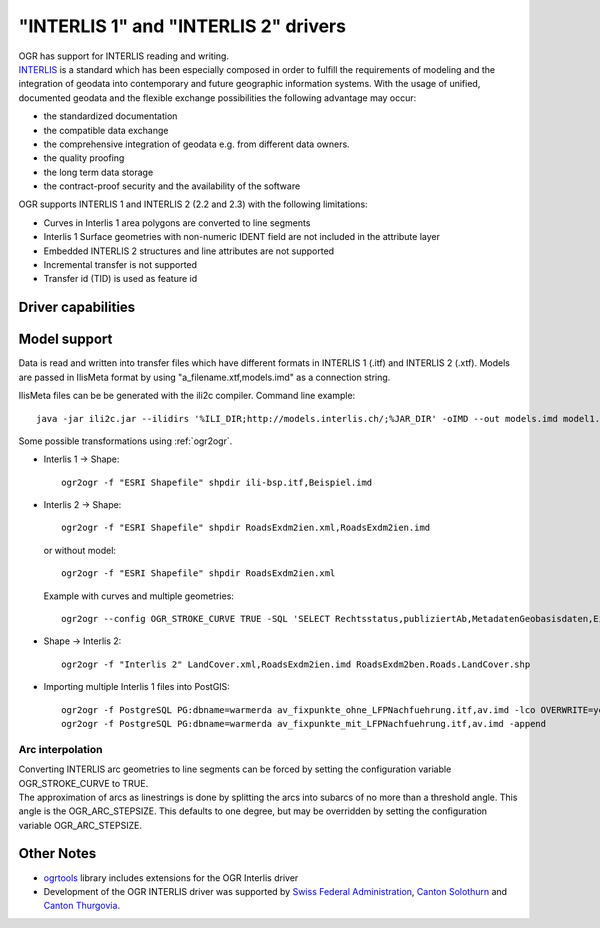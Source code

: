 .. _vector.ili:

"INTERLIS 1" and "INTERLIS 2" drivers
=====================================

.. shortname:: INTERLIS 1

.. shortname:: INTERLIS 2


| OGR has support for INTERLIS reading and writing.
| `INTERLIS <http://www.interlis.ch/>`__ is a standard which has been
  especially composed in order to fulfill the requirements of modeling
  and the integration of geodata into contemporary and future geographic
  information systems. With the usage of unified, documented geodata and
  the flexible exchange possibilities the following advantage may occur:

-  the standardized documentation
-  the compatible data exchange
-  the comprehensive integration of geodata e.g. from different data
   owners.
-  the quality proofing
-  the long term data storage
-  the contract-proof security and the availability of the software

OGR supports INTERLIS 1 and INTERLIS 2 (2.2 and 2.3) with the following
limitations:

-  Curves in Interlis 1 area polygons are converted to line segments
-  Interlis 1 Surface geometries with non-numeric IDENT field are not
   included in the attribute layer
-  Embedded INTERLIS 2 structures and line attributes are not supported
-  Incremental transfer is not supported
-  Transfer id (TID) is used as feature id

Driver capabilities
-------------------

.. supports_create::

.. supports_georeferencing::

.. supports_virtualio::

Model support
-------------

Data is read and written into transfer files which have different
formats in INTERLIS 1 (.itf) and INTERLIS 2 (.xtf). Models are passed in
IlisMeta format by using "a_filename.xtf,models.imd" as a connection
string.

IlisMeta files can be be generated with the ili2c compiler. Command line
example:

::

   java -jar ili2c.jar --ilidirs '%ILI_DIR;http://models.interlis.ch/;%JAR_DIR' -oIMD --out models.imd model1.ili [model2.ili ...]

Some possible transformations using :ref:`ogr2ogr`.

-  Interlis 1 -> Shape:

   ::

      ogr2ogr -f "ESRI Shapefile" shpdir ili-bsp.itf,Beispiel.imd

-  Interlis 2 -> Shape:

   ::

      ogr2ogr -f "ESRI Shapefile" shpdir RoadsExdm2ien.xml,RoadsExdm2ien.imd

   or without model:

   ::

      ogr2ogr -f "ESRI Shapefile" shpdir RoadsExdm2ien.xml

   Example with curves and multiple geometries:

   ::

      ogr2ogr --config OGR_STROKE_CURVE TRUE -SQL 'SELECT Rechtsstatus,publiziertAb,MetadatenGeobasisdaten,Eigentumsbeschraenkung,ZustaendigeStelle,Flaeche FROM "OeREBKRM09trsfr.Transferstruktur.Geometrie"' shpdir ch.bazl.sicherheitszonenplan.oereb_20131118.xtf,OeREBKRM09vs.imd OeREBKRM09trsfr.Transferstruktur.Geometrie

-  Shape -> Interlis 2:

   ::

      ogr2ogr -f "Interlis 2" LandCover.xml,RoadsExdm2ien.imd RoadsExdm2ben.Roads.LandCover.shp

-  Importing multiple Interlis 1 files into PostGIS:

   ::

      ogr2ogr -f PostgreSQL PG:dbname=warmerda av_fixpunkte_ohne_LFPNachfuehrung.itf,av.imd -lco OVERWRITE=yes
      ogr2ogr -f PostgreSQL PG:dbname=warmerda av_fixpunkte_mit_LFPNachfuehrung.itf,av.imd -append

Arc interpolation
~~~~~~~~~~~~~~~~~

| Converting INTERLIS arc geometries to line segments can be forced by
  setting the configuration variable OGR_STROKE_CURVE to TRUE.
| The approximation of arcs as linestrings is done by splitting the arcs
  into subarcs of no more than a threshold angle. This angle is the
  OGR_ARC_STEPSIZE. This defaults to one degree, but may be overridden
  by setting the configuration variable OGR_ARC_STEPSIZE.

Other Notes
-----------

-  `ogrtools <https://github.com/sourcepole/ogrtools>`__ library
   includes extensions for the OGR Interlis driver
-  Development of the OGR INTERLIS driver was supported by `Swiss
   Federal Administration <http://www.kogis.ch/>`__, `Canton
   Solothurn <http://www.sogis.ch/>`__ and `Canton
   Thurgovia <http://www.geoinformation.tg.ch/>`__.
